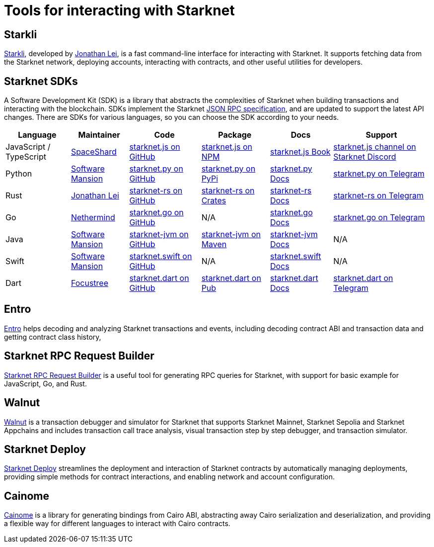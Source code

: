 = Tools for interacting with Starknet

== Starkli
https://github.com/xJonathanLEI/starkli/[Starkli^], developed by https://x.com/xjonathanlei[Jonathan Lei^], is a fast command-line interface for interacting with Starknet. It supports fetching data from the Starknet network, deploying accounts, interacting with contracts, and other useful utilities for developers. 

== Starknet SDKs
A Software Development Kit (SDK) is a library that abstracts the complexities of Starknet when building transactions and interacting with the blockchain. SDKs implement the Starknet https://github.com/starkware-libs/starknet-specs[JSON RPC specification^], and are updated to support the latest API changes. There are SDKs for various languages, so you can choose the SDK according to your needs.

[%autowidth]
|===
| Language | Maintainer | Code | Package | Docs | Support  

| JavaScript / TypeScript
| https://x.com/0xSpaceShard[SpaceShard^]
| https://github.com/starknet-io/starknet.js[starknet.js on GitHub^]
| https://www.npmjs.com/package/starknet[starknet.js on NPM^]
| https://www.starknetjs.com/[starknet.js Book^]
| https://discord.gg/starknet-community[starknet.js channel on Starknet Discord^]
 
| Python
| https://x.com/swmansionxyz[Software Mansion^]
| https://github.com/software-mansion/starknet.py[starknet.py on GitHub^]
| https://pypi.org/project/starknet-py/[starknet.py on PyPi^]
| https://starknetpy.rtfd.io/[starknet.py Docs^]
| https://t.me/starknetpy[starknet.py on Telegram^]

| Rust
| https://x.com/xjonathanlei[Jonathan Lei^]
| https://github.com/xJonathanLEI/starknet-rs[starknet-rs on GitHub^]
| https://crates.io/crates/starknet[starknet-rs on Crates^]
| https://github.com/xJonathanLEI/starknet-rs[starknet-rs Docs^] | https://t.me/starknet_rs[starknet-rs on Telegram^]

| Go
| https://x.com/NethermindEth[Nethermind^]
| https://github.com/NethermindEth/starknet.go[starknet.go on GitHub^]
| N/A
| https://pkg.go.dev/github.com/NethermindEth/starknet.go[starknet.go Docs^]
| https://t.me/StarknetGo[starknet.go on Telegram^]

| Java
| https://x.com/swmansionxyz[Software Mansion^]
| https://github.com/software-mansion/starknet-jvm[starknet-jvm on GitHub^]
| https://central.sonatype.com/artifact/com.swmansion.starknet/starknet[starknet-jvm on Maven]
| https://docs.swmansion.com/starknet-jvm/[starknet-jvm Docs^]
| N/A

| Swift
| https://x.com/swmansionxyz[Software Mansion]
| https://github.com/software-mansion/starknet.swift[starknet.swift on GitHub^]
| N/A
| https://docs.swmansion.com/starknet.swift/documentation/starknet/[starknet.swift Docs^]
| N/A

| Dart
| https://x.com/focustree_app[Focustree^]
| https://github.com/focustree/starknet.dart[starknet.dart on GitHub^]
| https://pub.dev/packages/starknet[starknet.dart on Pub^]
| https://starknetdart.dev/[starknet.dart Docs^]
| https://t.me/+CWezjfLIRYc0MDY0[starknet.dart on Telegram^]
|===

== Entro
https://github.com/NethermindEth/entro[Entro^] helps decoding and analyzing Starknet transactions and events, including decoding contract ABI and transaction data and getting contract class history, 

== Starknet RPC Request Builder
https://rpc-request-builder.voyager.online/[Starknet RPC Request Builder^] is a useful tool for generating RPC queries for Starknet, with support for basic example for JavaScript, Go, and Rust.

== Walnut
https://walnut.dev/[Walnut^] is a transaction debugger and simulator for Starknet that supports Starknet Mainnet, Starknet Sepolia and Starknet Appchains and includes transaction call trace analysis, visual transaction step by step debugger, and transaction simulator.

== Starknet Deploy
https://github.com/olas-protocol/starknet-deploy[Starknet Deploy^] streamlines the deployment and interaction of Starknet contracts by automatically managing deployments, providing simple methods for contract interactions, and enabling network and account configuration.

== Cainome
https://github.com/cartridge-gg/cainome[Cainome^] is a library for generating bindings from Cairo ABI, abstracting away Cairo serialization and deserialization, and providing a flexible way for different languages to interact with Cairo contracts.